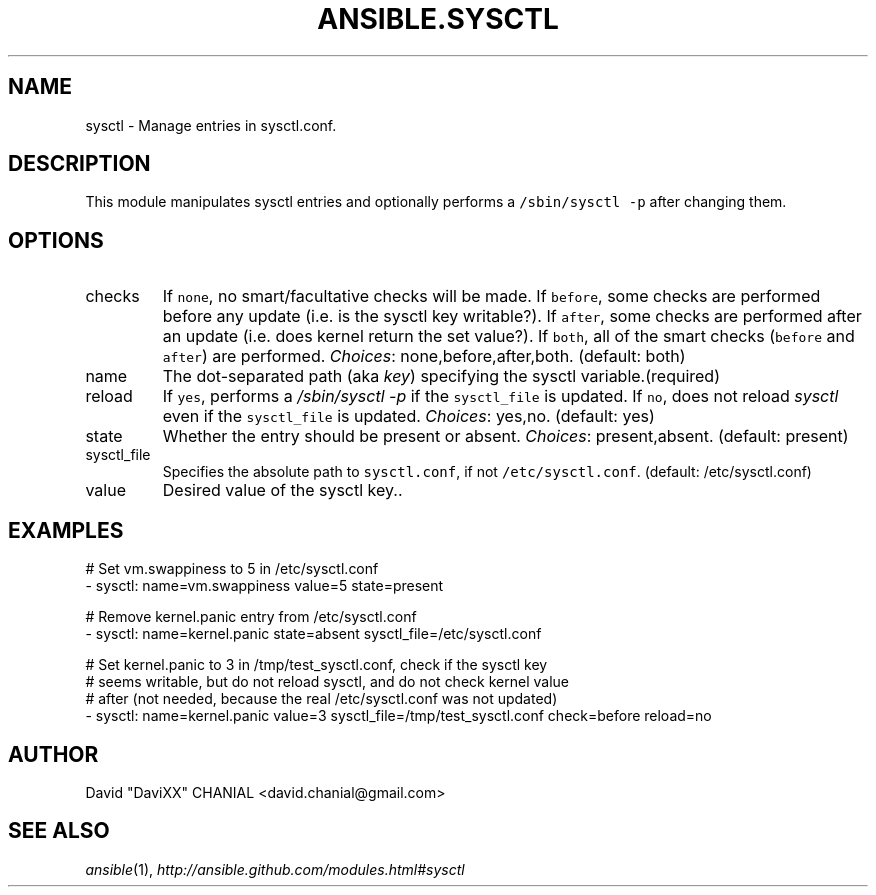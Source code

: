 .TH ANSIBLE.SYSCTL 3 "2013-12-18" "1.4.2" "ANSIBLE MODULES"
.\" generated from library/system/sysctl
.SH NAME
sysctl \- Manage entries in sysctl.conf.
.\" ------ DESCRIPTION
.SH DESCRIPTION
.PP
This module manipulates sysctl entries and optionally performs a \fC/sbin/sysctl -p\fR after changing them. 
.\" ------ OPTIONS
.\"
.\"
.SH OPTIONS
   
.IP checks
If \fCnone\fR, no smart/facultative checks will be made. If \fCbefore\fR, some checks are performed before any update (i.e. is the sysctl key writable?). If \fCafter\fR, some checks are performed after an update (i.e. does kernel return the set value?). If \fCboth\fR, all of the smart checks (\fCbefore\fR and \fCafter\fR) are performed.
.IR Choices :
none,before,after,both. (default: both)   
.IP name
The dot-separated path (aka \fIkey\fR) specifying the sysctl variable.(required)   
.IP reload
If \fCyes\fR, performs a \fI/sbin/sysctl -p\fR if the \fCsysctl_file\fR is updated. If \fCno\fR, does not reload \fIsysctl\fR even if the \fCsysctl_file\fR is updated.
.IR Choices :
yes,no. (default: yes)   
.IP state
Whether the entry should be present or absent.
.IR Choices :
present,absent. (default: present)   
.IP sysctl_file
Specifies the absolute path to \fCsysctl.conf\fR, if not \fC/etc/sysctl.conf\fR. (default: /etc/sysctl.conf)   
.IP value
Desired value of the sysctl key..\"
.\"
.\" ------ NOTES
.\"
.\"
.\" ------ EXAMPLES
.\" ------ PLAINEXAMPLES
.SH EXAMPLES
.nf
# Set vm.swappiness to 5 in /etc/sysctl.conf
- sysctl: name=vm.swappiness value=5 state=present

# Remove kernel.panic entry from /etc/sysctl.conf
- sysctl: name=kernel.panic state=absent sysctl_file=/etc/sysctl.conf

# Set kernel.panic to 3 in /tmp/test_sysctl.conf, check if the sysctl key
# seems writable, but do not reload sysctl, and do not check kernel value
# after (not needed, because the real /etc/sysctl.conf was not updated)
- sysctl: name=kernel.panic value=3 sysctl_file=/tmp/test_sysctl.conf check=before reload=no

.fi

.\" ------- AUTHOR
.SH AUTHOR
David "DaviXX" CHANIAL <david.chanial@gmail.com>
.SH SEE ALSO
.IR ansible (1),
.I http://ansible.github.com/modules.html#sysctl
